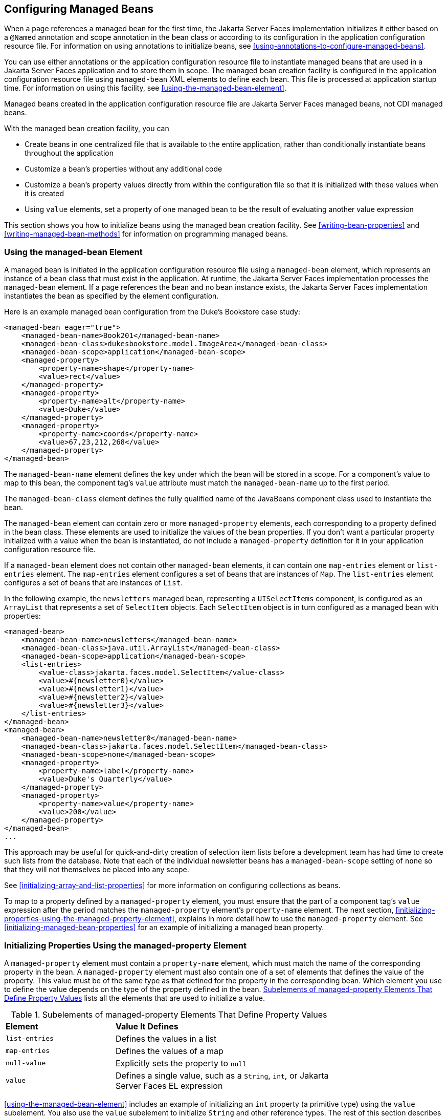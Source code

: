 == Configuring Managed Beans

When a page references a managed bean for the first time, the Jakarta
Server Faces implementation initializes it either based on a `@Named`
annotation and scope annotation in the bean class or according to its
configuration in the application configuration resource file. For
information on using annotations to initialize beans, see
<<using-annotations-to-configure-managed-beans>>.

You can use either annotations or the application configuration
resource file to instantiate managed beans that are used in a Jakarta
Server Faces application and to store them in scope. The managed bean
creation facility is configured in the application configuration
resource file using `managed-bean` XML elements to define each bean.
This file is processed at application startup time. For information on
using this facility, see <<using-the-managed-bean-element>>.

Managed beans created in the application configuration resource file
are Jakarta Server Faces managed beans, not CDI managed beans.

With the managed bean creation facility, you can

* Create beans in one centralized file that is available to the entire
application, rather than conditionally instantiate beans throughout the
application
* Customize a bean's properties without any additional code
* Customize a bean's property values directly from within the
configuration file so that it is initialized with these values when it
is created
* Using `value` elements, set a property of one managed bean to be the
result of evaluating another value expression

This section shows you how to initialize beans using the managed bean
creation facility. See <<writing-bean-properties>> and
<<writing-managed-bean-methods>> for information on programming managed
beans.

=== Using the managed-bean Element

A managed bean is initiated in the application configuration resource
file using a `managed-bean` element, which represents an instance of a
bean class that must exist in the application. At runtime, the Jakarta
Server Faces implementation processes the `managed-bean` element. If a
page references the bean and no bean instance exists, the Jakarta
Server Faces implementation instantiates the bean as specified by the
element configuration.

Here is an example managed bean configuration from the Duke's Bookstore
case study:

[source,xml]
----
<managed-bean eager="true">
    <managed-bean-name>Book201</managed-bean-name>
    <managed-bean-class>dukesbookstore.model.ImageArea</managed-bean-class>
    <managed-bean-scope>application</managed-bean-scope>
    <managed-property>
        <property-name>shape</property-name>
        <value>rect</value>
    </managed-property>
    <managed-property>
        <property-name>alt</property-name>
        <value>Duke</value>
    </managed-property>
    <managed-property>
        <property-name>coords</property-name>
        <value>67,23,212,268</value>
    </managed-property>
</managed-bean>
----

The `managed-bean-name` element defines the key under which the bean
will be stored in a scope. For a component's value to map to this bean,
the component tag's `value` attribute must match the
`managed-bean-name` up to the first period.

The `managed-bean-class` element defines the fully qualified name of
the JavaBeans component class used to instantiate the bean.

The `managed-bean` element can contain zero or more `managed-property`
elements, each corresponding to a property defined in the bean class.
These elements are used to initialize the values of the bean
properties. If you don't want a particular property initialized with a
value when the bean is instantiated, do not include a
`managed-property` definition for it in your application configuration
resource file.

If a `managed-bean` element does not contain other `managed-bean`
elements, it can contain one `map-entries` element or `list-entries`
element. The `map-entries` element configures a set of beans that are
instances of `Map`. The `list-entries` element configures a set of
beans that are instances of `List`.

In the following example, the `newsletters` managed bean, representing
a `UISelectItems` component, is configured as an `ArrayList` that
represents a set of `SelectItem` objects. Each `SelectItem` object is
in turn configured as a managed bean with properties:

[source,xml]
----
<managed-bean>
    <managed-bean-name>newsletters</managed-bean-name>
    <managed-bean-class>java.util.ArrayList</managed-bean-class>
    <managed-bean-scope>application</managed-bean-scope>
    <list-entries>
        <value-class>jakarta.faces.model.SelectItem</value-class>
        <value>#{newsletter0}</value>
        <value>#{newsletter1}</value>
        <value>#{newsletter2}</value>
        <value>#{newsletter3}</value>
    </list-entries>
</managed-bean>
<managed-bean>
    <managed-bean-name>newsletter0</managed-bean-name>
    <managed-bean-class>jakarta.faces.model.SelectItem</managed-bean-class>
    <managed-bean-scope>none</managed-bean-scope>
    <managed-property>
        <property-name>label</property-name>
        <value>Duke's Quarterly</value>
    </managed-property>
    <managed-property>
        <property-name>value</property-name>
        <value>200</value>
    </managed-property>
</managed-bean>
...
----

This approach may be useful for quick-and-dirty creation of selection
item lists before a development team has had time to create such lists
from the database. Note that each of the individual newsletter beans
has a `managed-bean-scope` setting of `none` so that they will not
themselves be placed into any scope.

See <<initializing-array-and-list-properties>> for more information on
configuring collections as beans.

To map to a property defined by a `managed-property` element, you must
ensure that the part of a component tag's `value` expression after the
period matches the `managed-property` element's `property-name`
element. The next section,
<<initializing-properties-using-the-managed-property-element>>,
explains in more detail how to use the `managed-property` element. See
<<initializing-managed-bean-properties>> for an example of initializing
a managed bean property.

=== Initializing Properties Using the managed-property Element

A `managed-property` element must contain a `property-name` element,
which must match the name of the corresponding property in the bean. A
`managed-property` element must also contain one of a set of elements
that defines the value of the property. This value must be of the same
type as that defined for the property in the corresponding bean. Which
element you use to define the value depends on the type of the property
defined in the bean.
<<subelements-of-managed-property-elements-that-define-property-values>>
lists all the elements that are used to initialize a value.

[[subelements-of-managed-property-elements-that-define-property-values]]
[width="75%",cols="25%a,50%a",title="Subelements of managed-property Elements That Define Property Values"]
|===
|*Element* |*Value It Defines*
|`list-entries` |Defines the values in a list

|`map-entries` |Defines the values of a map

|`null-value` |Explicitly sets the property to `null`

|`value` |Defines a single value, such as a `String`, `int`, or Jakarta
Server Faces EL expression
|===

<<using-the-managed-bean-element>> includes an example of initializing
an `int` property (a primitive type) using the `value` subelement. You
also use the `value` subelement to initialize `String` and other
reference types. The rest of this section describes how to use the
`value` subelement and other subelements to initialize properties of
Java `Enum` types, `Map`, `array`, and `Collection`, as well as
initialization parameters.

==== Referencing a Java Enum Type

A managed bean property can also be a Java `Enum` type (see
http://docs.oracle.com/javase/8/docs/api/java/lang/Enum.html[^]). In
this case, the `value` element of the `managed-property` element must
be a `String` that matches one of the `String` constants of the `Enum`.
In other words, the `String` must be one of the valid values that can
be returned if you were to call `valueOf(Class, String)` on `enum`,
where `Class` is the `Enum` class and `String` is the contents of the
`value` subelement. For example, suppose the managed bean property is
the following:

[source,java]
----
public enum Suit { Hearts, Spades, Diamonds, Clubs }
 ...
public Suit getSuit() { ... return Suit.Hearts; }
----

Assuming you want to configure this property in the application
configuration resource file, the corresponding `managed-property`
element looks like this:

[source,xml]
----
<managed-property>
    <property-name>Suit</property-name>
    <value>Hearts</value>
</managed-property>
----

When the system encounters this property, it iterates over each of the
members of the `enum` and calls `toString()` on each member until it
finds one that is exactly equal to the value from the `value` element.

==== Referencing a Context Initialization Parameter

Another powerful feature of the managed bean creation facility is the
ability to reference implicit objects from a managed bean property.

Suppose you have a page that accepts data from a customer, including
the customer's address. Suppose also that most of your customers live
in a particular area code. You can make the area code component render
this area code by saving it in an implicit object and referencing it
when the page is rendered.

You can save the area code as an initial default value in the context
`initParam` implicit object by adding a context parameter to your web
application and setting its value in the deployment descriptor. For
example, to set a context parameter called `defaultAreaCode` to `650`,
add a `context-param` element to the deployment descriptor and give the
parameter the name `defaultAreaCode` and the value `650`.

Next, write a `managed-bean` declaration that configures a property
that references the parameter:

[source,xml]
----
<managed-bean>
    <managed-bean-name>customer</managed-bean-name>
        <managed-bean-class>CustomerBean</managed-bean-class>
        <managed-bean-scope>request</managed-bean-scope>
        <managed-property>
            <property-name>areaCode</property-name>
                <value>#{initParam.defaultAreaCode}</value>
            </managed-property>
            ...
</managed-bean>
----

To access the area code at the time the page is rendered, refer to the
property from the `area` component tag's `value` attribute:

[source,xml]
----
<h:inputText id=area value="#{customer.areaCode}" />
----

Values are retrieved from other implicit objects in a similar way.

==== Initializing Map Properties

The `map-entries` element is used to initialize the values of a bean
property with a type of `Map` if the `map-entries` element is used
within a `managed-property` element. A `map-entries` element contains
an optional `key-class` element, an optional `value-class` element, and
zero or more `map-entry` elements.

Each of the `map-entry` elements must contain a `key` element and
either a `null-value` or `value` element. Here is an example that uses
the `map-entries` element:

[source,xml]
----
<managed-bean>
    ...
    <managed-property>
        <property-name>prices</property-name>
        <map-entries>
            <map-entry>
                <key>My Early Years: Growing Up on *7</key>
                <value>30.75</value>
            </map-entry>
            <map-entry>
                <key>Web Servers for Fun and Profit</key>
                <value>40.75</value>
            </map-entry>
        </map-entries>
    </managed-property>
</managed-bean>
----

The map created from this `map-entries` tag contains two entries. By
default, all the keys and values are converted to `String`. If you want
to specify a different type for the keys in the map, embed the
`key-class` element just inside the `map-entries` element:

[source,xml]
----
<map-entries>
    <key-class>java.math.BigDecimal</key-class>
    ...
</map-entries>
----

This declaration will convert all the keys into `java.math.BigDecimal`.
Of course, you must make sure that the keys can be converted to the
type you specify. The key from the example in this section cannot be
converted to a `BigDecimal`, because it is a `String`.

If you want to specify a different type for all the values in the map,
include the `value-class` element after the `key-class` element:

[source,xml]
----
<map-entries>
    <key-class>int</key-class>
    <value-class>java.math.BigDecimal</value-class>
    ...
</map-entries>
----

Note that this tag sets only the type of all the `value` subelements.

Each `map-entry` in the preceding example includes a `value`
subelement. The `value` subelement defines a single value, which will
be converted to the type specified in the bean.

Instead of using a `map-entries` element, it is also possible to assign
the entire map using a `value` element that specifies a map-typed
expression.

==== Initializing Array and List Properties

The `list-entries` element is used to initialize the values of an array
or `List` property. Each individual value of the array or `List` is
initialized using a `value` or `null-value` element. Here is an
example:

[source,xml]
----
<managed-bean>
    ...
    <managed-property>
        <property-name>books</property-name>
        <list-entries>
            <value-class>java.lang.String</value-class>
            <value>Web Servers for Fun and Profit</value>
            <value>#{myBooks.bookId[3]}</value>
            <null-value/>
        </list-entries>
    </managed-property>
</managed-bean>
----

This example initializes an array or a `List`. The type of the
corresponding property in the bean determines which data structure is
created. The `list-entries` element defines the list of values in the
array or `List`. The `value` element specifies a single value in the
array or `List` and can reference a property in another bean. The
`null-value` element will cause the `setBooks` method to be called with
an argument of `null`. A `null` property cannot be specified for a
property whose data type is a Java primitive, such as `int` or
`boolean`.

==== Initializing Managed Bean Properties

Sometimes you might want to create a bean that also references other
managed beans so that you can construct a graph or a tree of beans. For
example, suppose you want to create a bean representing a customer's
information, including the mailing address and street address, each of
which is also a bean. The following `managed-bean` declarations create
a `CustomerBean` instance that has two `AddressBean` properties: one
representing the mailing address and the other representing the street
address. This declaration results in a tree of beans with
`CustomerBean` as its root and the two `AddressBean` objects as
children.

[source,xml]
----
<managed-bean>
    <managed-bean-name>customer</managed-bean-name>
    <managed-bean-class>
        com.example.mybeans.CustomerBean
    </managed-bean-class>
    <managed-bean-scope> request </managed-bean-scope>
    <managed-property>
        <property-name>mailingAddress</property-name>
        <value>#{addressBean}</value>
    </managed-property>
    <managed-property>
        <property-name>streetAddress</property-name>
        <value>#{addressBean}</value>
    </managed-property>
    <managed-property>
        <property-name>customerType</property-name>
        <value>New</value>
    </managed-property>
</managed-bean>
<managed-bean>
    <managed-bean-name>addressBean</managed-bean-name>
    <managed-bean-class>
        com.example.mybeans.AddressBean
    </managed-bean-class>
    <managed-bean-scope> none </managed-bean-scope>
    <managed-property>
        <property-name>street</property-name>
        <null-value/>
    <managed-property>
    ...
</managed-bean>
----

The first `CustomerBean` declaration (with the `managed-bean-name` of
`customer`) creates a `CustomerBean` in request scope. This bean has
two properties, `mailingAddress` and `streetAddress`. These properties
use the `value` element to reference a bean named `addressBean`.

The second managed bean declaration defines an `AddressBean` but does
not create it, because its `managed-bean-scope` element defines a scope
of `none`. Recall that a scope of `none` means that the bean is created
only when something else references it. Because both the
`mailingAddress` and the `streetAddress` properties reference
`addressBean` using the `value` element, two instances of `AddressBean`
are created when `CustomerBean` is created.

When you create an object that points to other objects, do not try to
point to an object with a shorter life span, because it might be
impossible to recover that scope's resources when it goes away. A
session-scoped object, for example, cannot point to a request-scoped
object. And objects with `none` scope have no effective life span
managed by the framework, so they can point only to other `none`-scoped
objects. <<allowable-connections-between-scoped-objects>> outlines all
of the allowed connections.

[[allowable-connections-between-scoped-objects]]
[width="60%",cols="20%a,40%a",title="Allowable Connections between Scoped Objects"]
|===
|*An Object of This Scope* |*May Point to an Object of This Scope*
|`none` |`none`
|`application` |`none`, `application`
|`session` |`none`, `application`, `session`
|`request` |`none`, `application`, `session`, `request`, `view`
|`view` |`none`, `application`, `session`, `view`
|===

Be sure not to allow cyclical references between objects. For example,
neither of the `AddressBean` objects in the preceding example should
point back to the `CustomerBean` object, because `CustomerBean` already
points to the `AddressBean` objects.

=== Initializing Maps and Lists

In addition to configuring `Map` and `List` properties, you can also
configure a `Map` and a `List` directly so that you can reference them
from a tag rather than referencing a property that wraps a `Map` or a
`List`.
